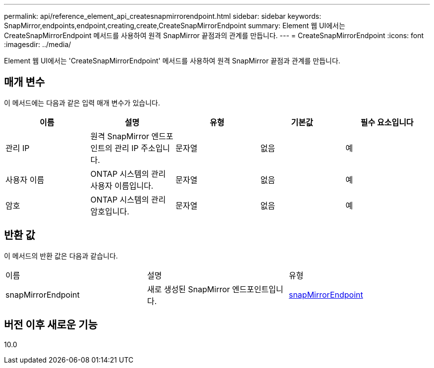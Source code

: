 ---
permalink: api/reference_element_api_createsnapmirrorendpoint.html 
sidebar: sidebar 
keywords: SnapMirror,endpoints,endpoint,creating,create,CreateSnapMirrorEndpoint 
summary: Element 웹 UI에서는 CreateSnapMirrorEndpoint 메서드를 사용하여 원격 SnapMirror 끝점과의 관계를 만듭니다. 
---
= CreateSnapMirrorEndpoint
:icons: font
:imagesdir: ../media/


[role="lead"]
Element 웹 UI에서는 'CreateSnapMirrorEndpoint' 메서드를 사용하여 원격 SnapMirror 끝점과 관계를 만듭니다.



== 매개 변수

이 메서드에는 다음과 같은 입력 매개 변수가 있습니다.

|===
| 이름 | 설명 | 유형 | 기본값 | 필수 요소입니다 


 a| 
관리 IP
 a| 
원격 SnapMirror 엔드포인트의 관리 IP 주소입니다.
 a| 
문자열
 a| 
없음
 a| 
예



 a| 
사용자 이름
 a| 
ONTAP 시스템의 관리 사용자 이름입니다.
 a| 
문자열
 a| 
없음
 a| 
예



 a| 
암호
 a| 
ONTAP 시스템의 관리 암호입니다.
 a| 
문자열
 a| 
없음
 a| 
예

|===


== 반환 값

이 메서드의 반환 값은 다음과 같습니다.

|===


| 이름 | 설명 | 유형 


 a| 
snapMirrorEndpoint
 a| 
새로 생성된 SnapMirror 엔드포인트입니다.
 a| 
xref:reference_element_api_snapmirrorendpoint.adoc[snapMirrorEndpoint]

|===


== 버전 이후 새로운 기능

10.0
